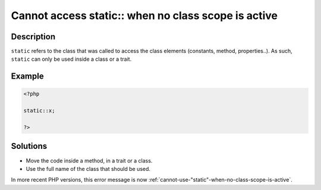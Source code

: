 .. _cannot-access-static::-when-no-class-scope-is-active:

Cannot access static:: when no class scope is active
----------------------------------------------------
 
.. meta::
	:description:
		Cannot access static:: when no class scope is active: ``static`` refers to the class that was called to access the class elements (constants, method, properties.
	:og:image: https://php-changed-behaviors.readthedocs.io/en/latest/_static/logo.png
	:og:type: article
	:og:title: Cannot access static:: when no class scope is active
	:og:description: ``static`` refers to the class that was called to access the class elements (constants, method, properties
	:og:url: https://php-errors.readthedocs.io/en/latest/messages/cannot-access-static%3A%3A-when-no-class-scope-is-active.html
	:og:locale: en
	:twitter:card: summary_large_image
	:twitter:site: @exakat
	:twitter:title: Cannot access static:: when no class scope is active
	:twitter:description: Cannot access static:: when no class scope is active: ``static`` refers to the class that was called to access the class elements (constants, method, properties
	:twitter:creator: @exakat
	:twitter:image:src: https://php-changed-behaviors.readthedocs.io/en/latest/_static/logo.png

.. raw:: html

	<script type="application/ld+json">{"@context":"https:\/\/schema.org","@graph":[{"@type":"WebPage","@id":"https:\/\/php-errors.readthedocs.io\/en\/latest\/tips\/cannot-access-static::-when-no-class-scope-is-active.html","url":"https:\/\/php-errors.readthedocs.io\/en\/latest\/tips\/cannot-access-static::-when-no-class-scope-is-active.html","name":"Cannot access static:: when no class scope is active","isPartOf":{"@id":"https:\/\/www.exakat.io\/"},"datePublished":"Fri, 17 Jan 2025 08:57:04 +0000","dateModified":"Fri, 17 Jan 2025 08:57:04 +0000","description":"``static`` refers to the class that was called to access the class elements (constants, method, properties","inLanguage":"en-US","potentialAction":[{"@type":"ReadAction","target":["https:\/\/php-tips.readthedocs.io\/en\/latest\/tips\/cannot-access-static::-when-no-class-scope-is-active.html"]}]},{"@type":"WebSite","@id":"https:\/\/www.exakat.io\/","url":"https:\/\/www.exakat.io\/","name":"Exakat","description":"Smart PHP static analysis","inLanguage":"en-US"}]}</script>

Description
___________
 
``static`` refers to the class that was called to access the class elements (constants, method, properties..). As such, ``static`` can only be used inside a class or a trait. 

Example
_______

.. code-block:: php

   <?php
   
   static::x;
   
   ?>

Solutions
_________

+ Move the code inside a method, in a trait or a class.
+ Use the full name of the class that should be used.


In more recent PHP versions, this error message is now :ref:`cannot-use-"static"-when-no-class-scope-is-active`.
